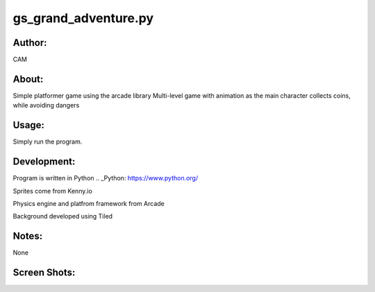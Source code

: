 ==========
gs_grand_adventure.py
==========


Author:
==========
CAM 


About:
==========
Simple platformer game using the arcade library
Multi-level game with animation as the main character collects coins, while avoiding dangers

Usage:
==========
Simply run the program. 

Development:
===========
Program is written in Python  .. _Python: https://www.python.org/

Sprites come from Kenny.io

Physics engine and platfrom framework from Arcade

Background developed using Tiled


Notes:
==========
None

Screen Shots:
==========
.. image:: screenshot_01.png
